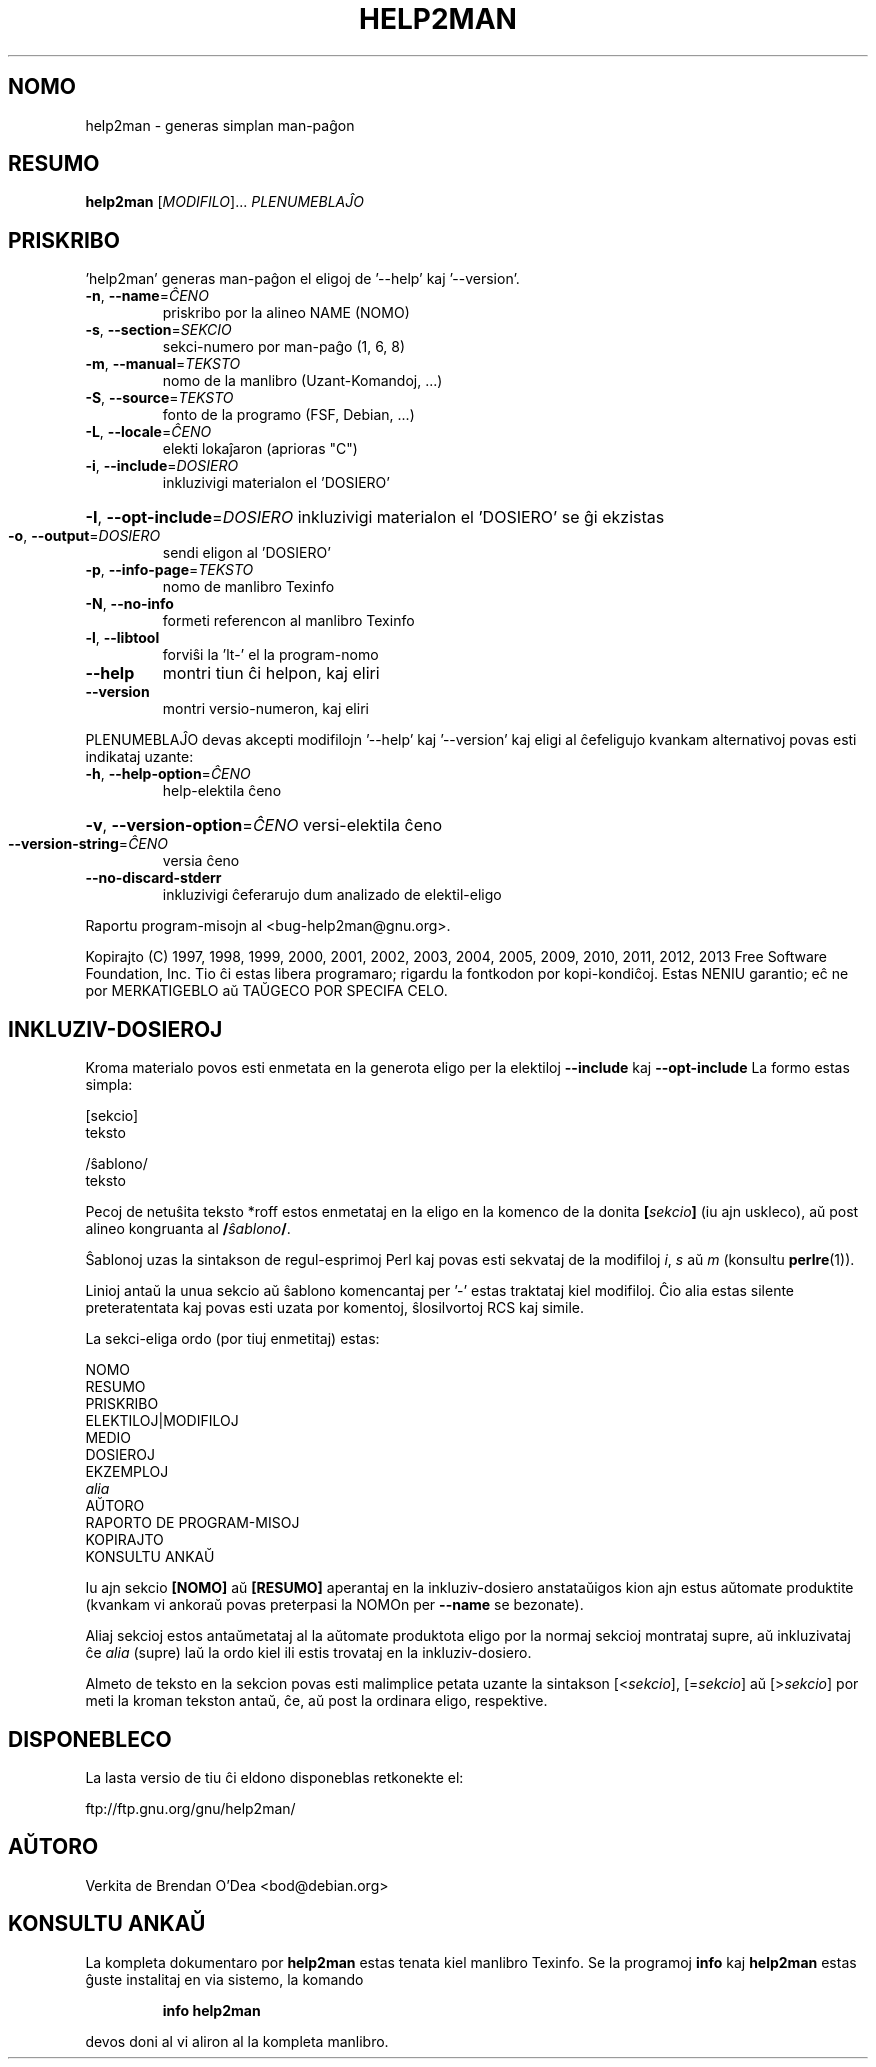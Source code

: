 .\" DO NOT MODIFY THIS FILE!  It was generated by help2man 1.43.3.
.TH HELP2MAN "1" "2013-06" "help2man 1.43.3" "Uzant-komandoj"
.SH NOMO
help2man \- generas simplan man-paĝon
.SH RESUMO
.B help2man
[\fIMODIFILO\fR]... \fIPLENUMEBLAĴO\fR
.SH PRISKRIBO
\&'help2man' generas man\-paĝon el eligoj de '\-\-help' kaj '\-\-version'.
.TP
\fB\-n\fR, \fB\-\-name\fR=\fIĈENO\fR
priskribo por la alineo NAME (NOMO)
.TP
\fB\-s\fR, \fB\-\-section\fR=\fISEKCIO\fR
sekci\-numero por man\-paĝo (1, 6, 8)
.TP
\fB\-m\fR, \fB\-\-manual\fR=\fITEKSTO\fR
nomo de la manlibro (Uzant\-Komandoj, ...)
.TP
\fB\-S\fR, \fB\-\-source\fR=\fITEKSTO\fR
fonto de la programo (FSF, Debian, ...)
.TP
\fB\-L\fR, \fB\-\-locale\fR=\fIĈENO\fR
elekti lokaĵaron (aprioras "C")
.TP
\fB\-i\fR, \fB\-\-include\fR=\fIDOSIERO\fR
inkluzivigi materialon el 'DOSIERO'
.HP
\fB\-I\fR, \fB\-\-opt\-include\fR=\fIDOSIERO\fR inkluzivigi materialon el 'DOSIERO' se ĝi ekzistas
.TP
\fB\-o\fR, \fB\-\-output\fR=\fIDOSIERO\fR
sendi eligon al 'DOSIERO'
.TP
\fB\-p\fR, \fB\-\-info\-page\fR=\fITEKSTO\fR
nomo de manlibro Texinfo
.TP
\fB\-N\fR, \fB\-\-no\-info\fR
formeti referencon al manlibro Texinfo
.TP
\fB\-l\fR, \fB\-\-libtool\fR
forviŝi la 'lt\-' el la program\-nomo
.TP
\fB\-\-help\fR
montri tiun ĉi helpon, kaj eliri
.TP
\fB\-\-version\fR
montri versio\-numeron, kaj eliri
.PP
PLENUMEBLAĴO devas akcepti modifilojn '\-\-help' kaj '\-\-version' kaj eligi al
ĉefeligujo kvankam alternativoj povas esti indikataj uzante:
.TP
\fB\-h\fR, \fB\-\-help\-option\fR=\fIĈENO\fR
help\-elektila ĉeno
.HP
\fB\-v\fR, \fB\-\-version\-option\fR=\fIĈENO\fR versi\-elektila ĉeno
.TP
\fB\-\-version\-string\fR=\fIĈENO\fR
versia ĉeno
.TP
\fB\-\-no\-discard\-stderr\fR
inkluzivigi ĉeferarujo dum analizado de elektil\-eligo
.PP
Raportu program\-misojn al <bug\-help2man@gnu.org>.
.PP
Kopirajto (C) 1997, 1998, 1999, 2000, 2001, 2002, 2003, 2004, 2005, 2009, 2010,
2011, 2012, 2013 Free Software Foundation, Inc.
Tio ĉi estas libera programaro; rigardu la fontkodon por kopi\-kondiĉoj. Estas NENIU
garantio; eĉ ne por MERKATIGEBLO aŭ TAŬGECO POR SPECIFA CELO.
.SH "INKLUZIV-DOSIEROJ"
Kroma materialo povos esti enmetata en la generota eligo per la elektiloj
.B \-\-include
kaj
.B \-\-opt\-include
La formo estas simpla:

    [sekcio]
    teksto

    /ŝablono/
    teksto

Pecoj de netuŝita teksto *roff estos enmetataj en la eligo en
la komenco de la donita
.BI [ sekcio ]
(iu ajn uskleco), aŭ post alineo kongruanta al
.BI / ŝablono /\fR.

Ŝablonoj uzas la sintakson de regul-esprimoj Perl kaj povas esti sekvataj de
la modifiloj
.IR i ,
.I s
aŭ
.I m
(konsultu
.BR perlre (1)).

Linioj antaŭ la unua sekcio aŭ ŝablono komencantaj per '\-' estas
traktataj kiel modifiloj.  Ĉio alia estas silente preteratentata kaj
povas esti uzata por komentoj, ŝlosilvortoj RCS kaj simile.

La sekci-eliga ordo (por tiuj enmetitaj) estas:

    NOMO
    RESUMO
    PRISKRIBO
    ELEKTILOJ|MODIFILOJ
    MEDIO
    DOSIEROJ
    EKZEMPLOJ
    \fIalia\fR
    AŬTORO
    RAPORTO DE PROGRAM-MISOJ
    KOPIRAJTO
    KONSULTU ANKAŬ

Iu ajn sekcio
.B [NOMO]
aŭ
.B [RESUMO]
aperantaj en la inkluziv-dosiero anstataŭigos kion ajn estus
aŭtomate produktite (kvankam vi ankoraŭ povas preterpasi la
NOMOn per
.B --name
se bezonate).

Aliaj sekcioj estos antaŭmetataj al la aŭtomate produktota eligo por
la normaj sekcioj montrataj supre, aŭ inkluzivataj ĉe
.I alia
(supre) laŭ la ordo kiel ili estis trovataj en la inkluziv-dosiero.

Almeto de teksto en la sekcion povas esti malimplice petata uzante
la sintakson
.RI [< sekcio ],
.RI [= sekcio ]
aŭ
.RI [> sekcio ]
por meti la kroman tekston antaŭ, ĉe, aŭ post la ordinara
eligo, respektive.
.SH DISPONEBLECO
La lasta versio de tiu ĉi eldono disponeblas retkonekte el:

    ftp://ftp.gnu.org/gnu/help2man/
.SH AŬTORO
Verkita de Brendan O'Dea <bod@debian.org>
.SH "KONSULTU ANKAŬ"
La kompleta dokumentaro por
.B help2man
estas tenata kiel manlibro Texinfo.  Se la programoj
.B info
kaj
.B help2man
estas ĝuste instalitaj en via sistemo, la komando
.IP
.B info help2man
.PP
devos doni al vi aliron al la kompleta manlibro.

